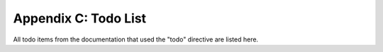 Appendix C: Todo List
======================

All todo items from the documentation that used the "todo" directive are listed
here.

.. todolist::
